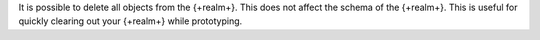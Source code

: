 It is possible to delete all objects from the {+realm+}. This does not affect
the schema of the {+realm+}. This is useful for quickly clearing out your
{+realm+} while prototyping.
